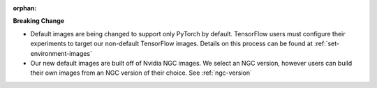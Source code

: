 :orphan:

**Breaking Change**

-  Default images are being changed to support only PyTorch by default. TensorFlow users must
   configure their experiments to target our non-default TensorFlow images. Details on this process
   can be found at :ref:`set-environment-images`

-  Our new default images are built off of Nvidia NGC images. We select an NGC version, however
   users can build their own images from an NGC version of their choice. See :ref:`ngc-version`
